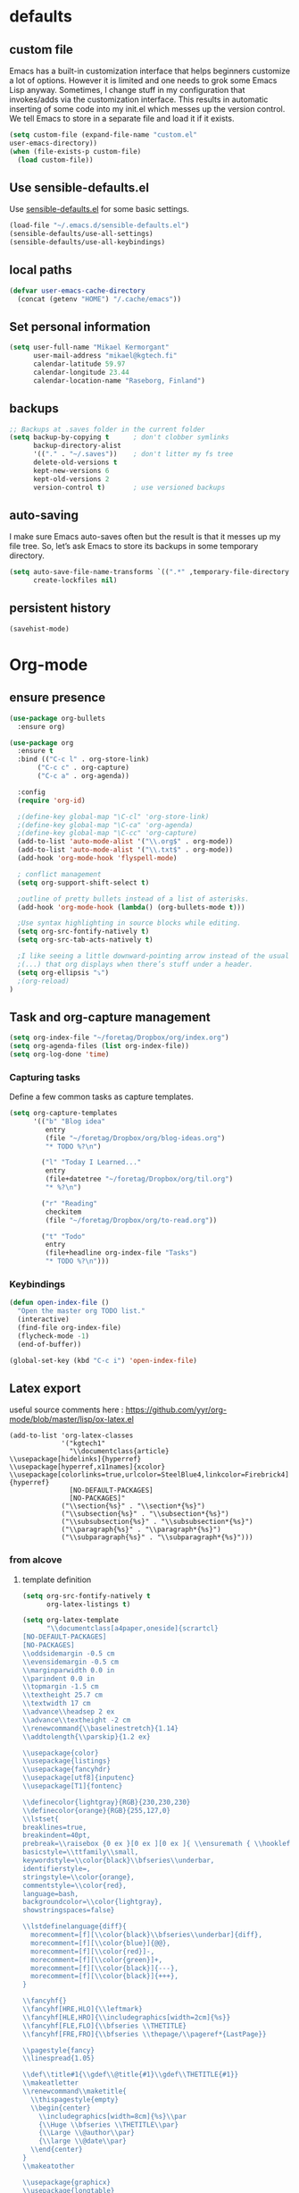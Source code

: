 * defaults
** custom file
   Emacs has a built-in customization interface that helps beginners customize a
   lot of options. However it is limited and one needs to grok some Emacs Lisp
   anyway. Sometimes, I change stuff in my configuration that invokes/adds via
   the customization interface. This results in automatic inserting of some code
   into my init.el which messes up the version control. We tell Emacs to store
   in a separate file and load it if it exists.


   #+BEGIN_SRC emacs-lisp
  (setq custom-file (expand-file-name "custom.el"
  user-emacs-directory))
  (when (file-exists-p custom-file)
    (load custom-file))
   #+END_SRC

** Use sensible-defaults.el

Use [[https://github.com/hrs/sensible-defaults.el][sensible-defaults.el]] for some basic settings.

#+BEGIN_SRC emacs-lisp
  (load-file "~/.emacs.d/sensible-defaults.el")
  (sensible-defaults/use-all-settings)
  (sensible-defaults/use-all-keybindings)
#+END_SRC
** local paths
#+BEGIN_SRC emacs-lisp
(defvar user-emacs-cache-directory
  (concat (getenv "HOME") "/.cache/emacs"))

#+END_SRC
** Set personal information

#+BEGIN_SRC emacs-lisp
  (setq user-full-name "Mikael Kermorgant"
        user-mail-address "mikael@kgtech.fi"
        calendar-latitude 59.97
        calendar-longitude 23.44
        calendar-location-name "Raseborg, Finland")
#+END_SRC

** backups
   #+BEGIN_SRC emacs-lisp
     ;; Backups at .saves folder in the current folder
     (setq backup-by-copying t      ; don't clobber symlinks
           backup-directory-alist
           '(("." . "~/.saves"))    ; don't litter my fs tree
           delete-old-versions t
           kept-new-versions 6
           kept-old-versions 2
           version-control t)       ; use versioned backups

   #+END_SRC
** auto-saving
   I make sure Emacs auto-saves often but the result is that it messes up my
   file tree. So, let’s ask Emacs to store its backups in some temporary
   directory.

   #+BEGIN_SRC emacs-lisp
     (setq auto-save-file-name-transforms `((".*" ,temporary-file-directory t))
           create-lockfiles nil)
   #+END_SRC
** persistent history
   #+BEGIN_SRC emacs-lisp
     (savehist-mode)
   #+END_SRC
* Org-mode
** ensure presence

#+BEGIN_SRC emacs-lisp
  (use-package org-bullets
    :ensure org)

  (use-package org
    :ensure t
    :bind (("C-c l" . org-store-link)
         ("C-c c" . org-capture)
         ("C-c a" . org-agenda))

    :config
    (require 'org-id)

    ;(define-key global-map "\C-cl" 'org-store-link)
    ;(define-key global-map "\C-ca" 'org-agenda)
    ;(define-key global-map "\C-cc" 'org-capture)
    (add-to-list 'auto-mode-alist '("\\.org$" . org-mode))
    (add-to-list 'auto-mode-alist '("\\.txt$" . org-mode))
    (add-hook 'org-mode-hook 'flyspell-mode)

    ; conflict management
    (setq org-support-shift-select t)

    ;outline of pretty bullets instead of a list of asterisks.
    (add-hook 'org-mode-hook (lambda() (org-bullets-mode t)))

    ;Use syntax highlighting in source blocks while editing.
    (setq org-src-fontify-natively t)
    (setq org-src-tab-acts-natively t)

    ;I like seeing a little downward-pointing arrow instead of the usual ellipsis
    ;(...) that org displays when there’s stuff under a header.
    (setq org-ellipsis "⤵")
    ;(org-reload)
  )
#+END_SRC

** Task and org-capture management

#+BEGIN_SRC emacs-lisp
  (setq org-index-file "~/foretag/Dropbox/org/index.org")
  (setq org-agenda-files (list org-index-file))
  (setq org-log-done 'time)
#+END_SRC
*** Capturing tasks
    Define a few common tasks as capture templates.

    #+BEGIN_SRC emacs-lisp
      (setq org-capture-templates
            '(("b" "Blog idea"
               entry
               (file "~/foretag/Dropbox/org/blog-ideas.org")
               "* TODO %?\n")

              ("l" "Today I Learned..."
               entry
               (file+datetree "~/foretag/Dropbox/org/til.org")
               "* %?\n")

              ("r" "Reading"
               checkitem
               (file "~/foretag/Dropbox/org/to-read.org"))

              ("t" "Todo"
               entry
               (file+headline org-index-file "Tasks")
               "* TODO %?\n")))
    #+END_SRC
*** Keybindings
    #+BEGIN_SRC emacs-lisp
      (defun open-index-file ()
        "Open the master org TODO list."
        (interactive)
        (find-file org-index-file)
        (flycheck-mode -1)
        (end-of-buffer))

      (global-set-key (kbd "C-c i") 'open-index-file)
    #+END_SRC
** Latex export
   useful source comments here :
   https://github.com/yyr/org-mode/blob/master/lisp/ox-latex.el

   #+BEGIN_SRC noemacs-lisp
(add-to-list 'org-latex-classes
             '("kgtech1"
               "\\documentclass{article}
\\usepackage[hidelinks]{hyperref}
\\usepackage[hyperref,x11names]{xcolor}
\\usepackage[colorlinks=true,urlcolor=SteelBlue4,linkcolor=Firebrick4]{hyperref}
               [NO-DEFAULT-PACKAGES]
               [NO-PACKAGES]"
             ("\\section{%s}" . "\\section*{%s}")
             ("\\subsection{%s}" . "\\subsection*{%s}")
             ("\\subsubsection{%s}" . "\\subsubsection*{%s}")
             ("\\paragraph{%s}" . "\\paragraph*{%s}")
             ("\\subparagraph{%s}" . "\\subparagraph*{%s}")))
   #+END_SRC
*** from alcove
**** template definition
    #+BEGIN_SRC emacs-lisp
      (setq org-src-fontify-natively t
            org-latex-listings t)

      (setq org-latex-template
            "\\documentclass[a4paper,oneside]{scrartcl}
      [NO-DEFAULT-PACKAGES]
      [NO-PACKAGES]
      \\oddsidemargin -0.5 cm
      \\evensidemargin -0.5 cm
      \\marginparwidth 0.0 in
      \\parindent 0.0 in
      \\topmargin -1.5 cm
      \\textheight 25.7 cm
      \\textwidth 17 cm
      \\advance\\headsep 2 ex
      \\advance\\textheight -2 cm
      \\renewcommand{\\baselinestretch}{1.14}
      \\addtolength{\\parskip}{1.2 ex}

      \\usepackage{color}
      \\usepackage{listings}
      \\usepackage{fancyhdr}
      \\usepackage[utf8]{inputenc}
      \\usepackage[T1]{fontenc}

      \\definecolor{lightgray}{RGB}{230,230,230}
      \\definecolor{orange}{RGB}{255,127,0}
      \\lstset{
      breaklines=true,
      breakindent=40pt,
      prebreak=\\raisebox {0 ex }[0 ex ][0 ex ]{ \\ensuremath { \\hookleftarrow }},
      basicstyle=\\ttfamily\\small,
      keywordstyle=\\color{black}\\bfseries\\underbar,
      identifierstyle=,
      stringstyle=\\color{orange},
      commentstyle=\\color{red},
      language=bash,
      backgroundcolor=\\color{lightgray},
      showstringspaces=false}

      \\lstdefinelanguage{diff}{
        morecomment=[f][\\color{black}\\bfseries\\underbar]{diff},
        morecomment=[f][\\color{blue}]{@@},
        morecomment=[f][\\color{red}]-,
        morecomment=[f][\\color{green}]+,
        morecomment=[f][\\color{black}]{---},
        morecomment=[f][\\color{black}]{+++},
      }

      \\fancyhf{}
      \\fancyhf[HRE,HLO]{\\leftmark}
      \\fancyhf[HLE,HRO]{\\includegraphics[width=2cm]{%s}}
      \\fancyhf[FLE,FLO]{\\bfseries \\THETITLE}
      \\fancyhf[FRE,FRO]{\\bfseries \\thepage/\\pageref*{LastPage}}

      \\pagestyle{fancy}
      \\linespread{1.05}

      \\def\\title#1{\\gdef\\@title{#1}\\gdef\\THETITLE{#1}}
      \\makeatletter
      \\renewcommand\\maketitle{
        \\thispagestyle{empty}
        \\begin{center}
          \\includegraphics[width=8cm]{%s}\\par
          {\\Huge \\bfseries \\THETITLE\\par}
          {\\Large \\@author\\par}
          {\\large \\@date\\par}
        \\end{center}
      }
      \\makeatother

      \\usepackage{graphicx}
      \\usepackage{longtable}
      \\usepackage{wrapfig}
      \\usepackage{soul}
      \\usepackage[colorlinks=true,urlcolor=SteelBlue4,linkcolor=Firebrick4]{hyperref}
      \\usepackage[hyperref,x11names]{xcolor}
      \\usepackage[a4]{}
      \\usepackage{palatino}
      \\usepackage[frenchb, english]{babel}
      \\usepackage[french]{babel}
      \\usepackage{float}
      \\usepackage{lastpage}
      \\usepackage{color}
      \\usepackage[osf,sc]{mathpazo}
      \\usepackage{MnSymbol}
      \\usepackage[babel=true]{microtype}
      \\usepackage{marvosym}
      \\usepackage{url}
      "
      )
    #+END_SRC
**** class kgtech
    #+BEGIN_SRC emacs-lisp
      (with-eval-after-load 'ox-latex
        (add-to-list 'org-latex-classes
         `("kgtech"
           ,(format org-latex-template "\\string~/kgtech.jpg" "\\string~/kgtech.jpg")
           ("\\section{%s}" . "\\section*{%s}")
           ("\\subsection{%s}" . "\\subsection*{%s}")
           ("\\subsubsection{%s}" . "\\subsubsection*{%s}")
           ("\\paragraph{%s}" . "\\paragraph*{%s}")
           ("\\subparagraph{%s}" . "\\subparagraph*{%s}")))
        )
    #+END_SRC

*** a4article
    #+BEGIN_SRC emacs-lisp
      (with-eval-after-load 'ox-latex

        (add-to-list 'org-latex-classes
               '("a4article" "\\documentclass[11pt,a4paper]{article}
      \\usepackage[hyperref,x11names]{xcolor}
      \\usepackage[colorlinks=true,urlcolor=SteelBlue4,linkcolor=Firebrick4]{hyperref}
      "
                  ("\\section{%s}" . "\\section*{%s}")
                  ("\\subsection{%s}" . "\\subsection*{%s}")
                  ("\\subsubsection{%s}" . "\\subsubsection*{%s}")
                  ("\\paragraph{%s}" . "\\paragraph*{%s}")
                  ("\\subparagraph{%s}" . "\\subparagraph*{%s}")))
      )
    #+END_SRC

*** hitec
    #+BEGIN_SRC emacs-lisp
(with-eval-after-load 'ox-latex

  (add-to-list 'org-latex-classes
             '("hitec"
             "\\documentclass{hitec}
               \\usepackage{graphicx}
               \\usepackage{parskip}
               \\usepackage{pstricks}
               \\usepackage{textcomp}
               \\usepackage[tikz]{bclogo}
               \\usepackage{listings}
               \\usepackage{fancyvrb}
               \\presetkeys{bclogo}{ombre=true,epBord=3,couleur = blue!15!white,couleurBord = red,arrondi = 0.2,logo=\bctrombone}{}
               \\usetikzlibrary{patterns}
               \\company{Kgtech}
               \\usepackage[hyperref,x11names]{xcolor}
               \\usepackage[colorlinks=true,urlcolor=SteelBlue4,linkcolor=Firebrick4]{hyperref}
               [NO-DEFAULT-PACKAGES]
               [NO-PACKAGES]"
               ("\\section{%s}" . "\\section*{%s}")
               ("\\subsection{%s}" . "\\subsection*{%s}")
               ("\\subsubsection{%s}" . "\\subsubsection*{%s}")
               ("\\paragraph{%s}" . "\\paragraph*{%s}")
               ("\\subparagraph{%s}" . "\\subparagraph*{%s}")))
)
    #+END_SRC

*** from koma
    #+BEGIN_SRC noemacs-lisp
(setq org-latex-classes nil)
(add-to-list 'org-latex-classes
          '("koma-article"
             "\\documentclass{scrartcl}"
             ("\\section{%s}" . "\\section*{%s}")
             ("\\subsection{%s}" . "\\subsection*{%s}")
             ("\\subsubsection{%s}" . "\\subsubsection*{%s}")
             ("\\paragraph{%s}" . "\\paragraph*{%s}")
             ("\\subparagraph{%s}" . "\\subparagraph*{%s}")))
    #+END_SRC
*** koma try
    #+BEGIN_SRC noemacs-lisp

(require 'ox-koma-letter)

(eval-after-load 'ox-koma-letter
  '(progn
     (add-to-list 'org-latex-classes
                  '("my-letter"
                    "\\documentclass\{scrlttr2\}
     \\usepackage[english]{babel}
     \\setkomavar{frombank}{(1234)\\,567\\,890}
     \[DEFAULT-PACKAGES]
     \[PACKAGES]
     \[EXTRA]"))

     (setq org-koma-letter-default-class "my-letter")))

    #+END_SRC

*** from emacs-fu
    #+BEGIN_SRC noemacs-lisp
(add-to-list 'org-latex-classes
  '("djcb-org-article"
"\\documentclass[11pt,a4paper]{article}
\\usepackage[T1]{fontenc}
\\usepackage{graphicx}
\\usepackage{geometry}
\\geometry{a4paper, textwidth=6.5in, textheight=10in,
            marginparsep=7pt, marginparwidth=.6in}
\\pagestyle{empty}
\\title{}
      [NO-DEFAULT-PACKAGES]
      [NO-PACKAGES]"
     ("\\section{%s}" . "\\section*{%s}")
     ("\\subsection{%s}" . "\\subsection*{%s}")
     ("\\subsubsection{%s}" . "\\subsubsection*{%s}")
     ("\\paragraph{%s}" . "\\paragraph*{%s}")
     ("\\subparagraph{%s}" . "\\subparagraph*{%s}")))

    #+END_SRC

** presentation
   #+BEGIN_SRC emacs-lisp
     (setq org-reveal-root "file:///~/.emacs.d/reveal.js")
   #+END_SRC

* Pdf files
Emacs has the built-in DocView mode which lets me view Pdfs.
#+BEGIN_SRC emacs-lisp
(setq doc-view-continuous t)
#+END_SRC
* Editing Settings
** Always indent with spaces
   #+BEGIN_SRC emacs-lisp
     (setq-default indent-tabs-mode nil)
   #+END_SRC
** Wrap paragraphs automatically
   #+BEGIN_SRC emacs-lisp
     (add-hook 'text-mode-hook 'turn-on-auto-fill)
     (add-hook 'gfm-mode-hook 'turn-on-auto-fill)
     (add-hook 'org-mode-hook 'turn-on-auto-fill)
   #+END_SRC

** abbrev mode

https://www.emacswiki.org/emacs/AbbrevMode

#+BEGIN_SRC emacs-lisp
  (setq abbrev-file-name             ;; tell emacs where to read abbrev
        "~/.emacs.d/abbrev_defs")    ;; definitions from...
  (setq save-abbrevs t)              ;; save abbrevs when files are saved
#+END_SRC
** Spell checking
   An automatic dictionary switcher for Emacs spell checking
   https://github.com/nschum/auto-dictionary-mode
   #+BEGIN_SRC emacs-lisp
      (use-package auto-dictionary
        :ensure t
        :init
          (add-hook 'flyspell-mode-hook (auto-dictionary-mode t))
      )
   #+END_SRC

** expand some words and auto-correct

   #+BEGIN_SRC emacs-lisp
     (define-key ctl-x-map "\C-i"
       #'endless/ispell-word-then-abbrev)

     (defun endless/simple-get-word ()
       (car-safe (save-excursion (ispell-get-word nil))))

     (defun endless/ispell-word-then-abbrev (p)
       "Call `ispell-word', then create an abbrev for it.
     With prefix P, create local abbrev. Otherwise it will
     be global.
     If there's nothing wrong with the word at point, keep
     looking for a typo until the beginning of buffer. You can
     skip typos you don't want to fix with `SPC', and you can
     abort completely with `C-g'."
       (interactive "P")
       (let (bef aft)
         (save-excursion
           (while (if (setq bef (endless/simple-get-word))
                      ;; Word was corrected or used quit.
                      (if (ispell-word nil 'quiet)
                          nil ; End the loop.
                        ;; Also end if we reach `bob'.
                        (not (bobp)))
                    ;; If there's no word at point, keep looking
                    ;; until `bob'.
                    (not (bobp)))
             (backward-word)
             (backward-char))
           (setq aft (endless/simple-get-word)))
         (if (and aft bef (not (equal aft bef)))
             (let ((aft (downcase aft))
                   (bef (downcase bef)))
               (define-abbrev
                 (if p local-abbrev-table global-abbrev-table)
                 bef aft)
               (message "\"%s\" now expands to \"%s\" %sally"
                        bef aft (if p "loc" "glob")))
           (user-error "No typo at or before point"))))

     (setq save-abbrevs 'silently)
     (setq-default abbrev-mode t)
   #+END_SRC

** better undo

   #+BEGIN_SRC emacs-lisp
     (use-package undo-tree
       :ensure t
       :config
       (global-undo-tree-mode 1))
   #+END_SRC

** Custom key-bindings

   Just some handy functions.

   #+BEGIN_SRC emacs-lisp
  (global-set-key (kbd "C-w") 'backward-kill-word)
  (global-set-key (kbd "C-x C-k") 'kill-region)
  (global-set-key (kbd "M-/") 'hippie-expand)
  (global-set-key (kbd "M-o") 'other-window)
  (global-set-key (kbd "M-#") 'sort-lines)
  (global-set-key (kbd "C-c s") 'multi-term)
  (global-set-key (kbd "C-x g") 'magit-status)
  (global-set-key (kbd "C-<nSPC>") 'expand-abbrev)
  (global-set-key (kbd "s-f") 'projectile-grep) ; Win+f

  (defalias 'redo 'undo-tree-redo)
   #+END_SRC
** Cycle in the beginning of line


   #+BEGIN_SRC emacs-lisp
     (defun kgt::cycle-bol-boi ()
       "Cycle between beginning of line and beginning of indentation."
       (interactive)
       (let ((orig (point)))
         (back-to-indentation)
         (when (= orig (point))
           (move-beginning-of-line 1))))

     (global-set-key (kbd "C-a") 'kgt::cycle-bol-boi)

   #+END_SRC
** new line at the end

   Avoid reaching for the return key to add newlines!
   #+BEGIN_SRC emacs-lisp
     (setq next-line-add-newlines t)
   #+END_SRC

* built-in browser
  #+BEGIN_SRC emacs-lisp
    (use-package eww
      :bind* (("M-m g x" . eww)
              ("M-m g :" . eww-browse-with-external-browser)
              ("M-m g #" . eww-list-histories)
              ("M-m g {" . eww-back-url)
              ("M-m g }" . eww-forward-url))
      :config
      (progn
        (add-hook 'eww-mode-hook 'visual-line-mode)))
  #+END_SRC
* rest-client
nice rest client to play with api

+ https://github.com/pashky/restclient.el
+ https://github.com/for-GET/know-your-http-well

#+BEGIN_SRC emacs-lisp

  (use-package restclient :ensure t)

  (use-package know-your-http-well :ensure t)

#+END_SRC
* Company-mode

https://www.emacswiki.org/emacs/CompanyMode#toc8

#+BEGIN_SRC emacs-lisp
  (use-package company
    :ensure t
    :bind (("M-t"   . company-complete)
           ("C-c f" . company-files)
           ("M-/" . company-dabbrev) ; dabbrev is for local variables
           ("C-c d" . company-ispell)
           :map company-active-map
           ("C-n"    . company-select-next)
           ("C-p"    . company-select-previous)
           ([return] . company-complete-selection)
           ("C-w"    . backward-kill-word)
           ("C-c"    . company-abort)
           ("C-c"    . company-search-abort))
    :diminish (company-mode . "ς")
    :config
    (global-company-mode 1)
    (setq use-package-always-ensure     nil  ;; Disable completion from Company backend for use-package
          company-idle-delay            0.0  ;; 0.1 second delay before the pop-up appears
          company-minimum-prefix-length 2
          )
    (add-to-list 'company-backends 'company-restclient)
    )

  (use-package company-restclient :ensure t)

  (use-package company-tern
    :ensure t
    :bind (("C-c t" . company-tern))
    :init
    (setq company-tern-property-marker "")
    (setq company-tern-meta-as-single-line t)
    :config
    (add-to-list 'company-backends 'company-tern))

  (use-package company-web
    :ensure t
    :bind (("C-c w" . company-web-html))
    :config
    (add-to-list 'company-backends 'company-web-html))

  (setq company-dabbrev-downcase nil)

  (use-package company-quickhelp
    :ensure t
    :config
    (company-quickhelp-mode 1)
    (setq company-quickhelp-delay 0.1)
  )
#+END_SRC

* Coding
** silver search
   How could I work without it ?
   #+BEGIN_SRC emacs-lisp
     (use-package ag :ensure t)
   #+END_SRC
** code folding
   #+BEGIN_SRC emacs-lisp
     (use-package origami :ensure t
       :commands (origami-toggle-node)
       :bind* (("M-m -" . origami-toggle-node)))
   #+END_SRC


** smartparens
   #+BEGIN_SRC emacs-lisp
     (use-package smartparens
       :ensure t
       :demand t
       :bind* (("M-m m j" . sp-down-sexp)
               ("M-m m k" . sp-backward-up-sexp)
               ("M-m m h" . sp-backward-down-sexp)
               ("M-m m l" . sp-up-sexp)
               ("M-m m f" . sp-forward-sexp)
               ("M-m m b" . sp-backward-sexp)
               ("M-m m a" . sp-beginning-of-sexp)
               ("M-m m e" . sp-end-of-sexp)
               ("M-m m n" . sp-next-sexp)
               ("M-m m p" . sp-previous-sexp)
               ("M-m m >" . sp-forward-barf-sexp)
               ("M-m m <" . sp-backward-barf-sexp)
               ("M-m m )" . sp-forward-slurp-sexp)
               ("M-m m (" . sp-backward-slurp-sexp)
               ("M-m m x" . sp-transpose-sexp)
               ("M-m m d" . sp-kill-sexp)
               ("M-m m y" . sp-copy-sexp)
               ("M-m m u" . sp-unwrap-sexp)
               ("M-m m U" . sp-backward-unwrap-sexp)
               ("M-m m C" . sp-convolute-sexp)
               ("M-m m r" . sp-raise-sexp)
               ("M-m m s" . sp-split-sexp)
               ("M-m m S" . sp-splice-sexp)
               ("M-m m F" . sp-splice-sexp-killing-forward)
               ("M-m m B" . sp-splice-sexp-killing-backward)
               ("M-m m A" . sp-splice-sexp-killing-around))
       :diminish smartparens-mode
       :diminish smartparens-strict-mode
       :config
       (require 'smartparens-config)
       (smartparens-global-mode)
       (sp-local-pair 'web-mode "{%" "%}" :wrap "C-%")
       (sp-local-pair 'web-mode "<" ">" :wrap "C->")
       ;(smartparens-global-strict-mode)
       (show-smartparens-global-mode)
       (which-key-add-key-based-replacements
         "M-m m" "move prefix"))
   #+END_SRC

#+RESULTS:

** yasnippets

   The latest version of yasnippet doesn't play well with Org mode.
   #+BEGIN_SRC emacs-lisp
     (defun yas/org-very-safe-expand ()
       (let ((yas/fallback-behavior 'return-nil)) (yas/expand)))
   #+END_SRC

   Tell org-mode to use that function
   #+BEGIN_SRC emacs-lisp
  (add-hook 'org-mode-hook
            (lambda ()
              (make-variable-buffer-local 'yas/trigger-key)
              (setq yas/trigger-key [tab])
              (add-to-list 'org-tab-first-hook 'yas/org-very-safe-expand)
              (define-key yas/keymap [tab] 'yas/next-field)))
   #+END_SRC

   #+BEGIN_SRC emacs-lisp
     (use-package yasnippet :ensure t :defer 30
       :bind (("C-o" . yas-insert-snippet))
       :diminish (yas-minor-mode . "γ")
       :config
       (setq yas/triggers-in-field t); Enable nested triggering of snippets
       (setq yas-prompt-functions '(yas-completing-prompt))
       (add-hook 'snippet-mode-hook '(lambda () (setq-local require-final-newline nil)))
       (yas-global-mode))

       ;(setq yas-fallback-behavior 'indent-line
       ;      yas-snippet-dirs '("~/.emacs.d/snippets/angular/")))

     ; https://github.com/magnars/angular-snippets.el
     ;(use-package angular-snippets :ensure t :defer 30)
   #+END_SRC
** Highlight uncommitted changes
   #+BEGIN_SRC emacs-lisp
     (use-package diff-hl :ensure t
       :config
        (add-hook 'magit-post-refresh-hook 'diff-hl-magit-post-refresh)
        (add-hook 'prog-mode-hook 'turn-on-diff-hl-mode)
        (add-hook 'vc-dir-mode-hook 'turn-on-diff-hl-mode))
   #+END_SRC

** expand-region
   Expand region increases the selected region by semantic units. Just keep
   pressing the key until it selects what you want.
   #+BEGIN_SRC emacs-lisp
     (use-package expand-region
       :ensure t
       :init
       :bind ("C-=" . er/expand-region))
   #+END_SRC

** Flycheck
   Read this : http://www.flycheck.org/en/latest/user/quickstart.html

   #+BEGIN_SRC emacs-lisp
     (use-package flycheck
       :ensure t
       :init
       (global-flycheck-mode)
     )

     (use-package flycheck-color-mode-line
       :ensure t
       :no-require t
       :config
       (add-hook 'flycheck-mode-hook 'flycheck-color-mode-line-mode)
     )
     (use-package flycheck-pos-tip
       :ensure t
       :no-require t
       :config
       (add-hook 'flycheck-mode-hook 'flycheck-pos-tip-mode)
     )
   #+END_SRC
** powerline

   #+BEGIN_SRC emacs-lisp
     (use-package powerline
     :ensure t
     :init
     (powerline-default-theme))
   #+END_SRC

** Yaml
   #+BEGIN_SRC emacs-lisp
     (use-package yaml-mode :ensure t
       :init
       (add-to-list 'auto-mode-alist '("\\.yml\\'" . yaml-mode))
       (setq yaml-indent-offset 4)
       (add-hook 'php-mode-hook (auto-fill-mode 0))
     )
   #+END_SRC
** PHP
    TODO = Read this : https://www.philnewton.net/guides/emacs-as-a-php-editor/
    this seems also interesting :
    https://github.com/aaronbieber/dotfiles/blob/master/configs/emacs.d/lisp/init-php.el

**** php-mode + hooks

     #+BEGIN_SRC emacs-lisp
          (use-package php-eldoc :ensure t)

          (use-package highlight-symbol :ensure t)

          (defun configure-php-mode ()
            "Set up all of my PHP mode preferences."
            (require 'newcomment)
            (setq auto-fill-function 'do-auto-fill)
            (setq flycheck-disabled-checkers '(php-phpmd))

            (when (boundp 'company-backends)
              (setq-local company-backends
                   '((company-dabbrev-code
                      php-extras-company
                      company-gtags
                      company-etags
                      company-keywords
                      ;company-ac-php-backend
                      ))))

            (when (fboundp 'php-extras-eldoc-documentation-function)
              (add-function :before-until (local 'eldoc-documentation-function)
                            'php-extras-eldoc-documentation-function))

            (eldoc-mode t)
            (highlight-symbol-mode)
            (auto-fill-mode 0)
            (add-to-list 'write-file-functions 'delete-trailing-whitespace)
            (ggtags-mode t)
            (flycheck-mode)
            (yas-minor-mode t))

          (defun my-php-mode-hook ()
            (setq indent-tabs-mode nil)
            (setq c-basic-offset 4)
            (setq php-template-compatibility nil)
            (setq php-manual-path "/usr/local/share/php/php-chunked-xhtml/")
            (subword-mode 1)
            (smartparens-mode t)
            (php-enable-symfony2-coding-style)
          )

          (use-package php-mode
            :ensure t
            :init
            (setq auto-mode-alist (append '(("\.php$" . php-mode)) auto-mode-alist))
            (add-hook 'php-mode-hook 'my-php-mode-hook)
            (add-hook 'php-mode-hook 'configure-php-mode)
          )

          (use-package company-php
            :ensure t
            :config
            (progn
              ;(setq-default ac-php-tags-path
              ;              (concat user-emacs-cache-directory "/ac-php"))

              (add-hook 'php-mode-hook
                        '(lambda ()
                           (unless (executable-find "ctags")
                             (error "Program: ctags is missing"))
                           (company-mode t)))
              ;(define-key php-mode-map (kbd "C-]") 'ac-php-find-symbol-at-point)
              ;(define-key php-mode-map (kbd "C-t") 'ac-php-location-stack-back)
              )
            )

            (use-package php-auto-yasnippets
            :config
            (progn
              (setq php-auto-yasnippet-php-program
              (concat user-emacs-directory  "lisp/Create-PHP-YASnippet.php"))
              (define-key php-mode-map (kbd "C-c C-y") 'yas/create-php-snippet)
            ))

     #+END_SRC


**** Debugging

  https://www.mediawiki.org/wiki/MediaWiki-Vagrant/Advanced_usage#Emacs_with_geben

  #+BEGIN_SRC emacs_lisp
  (autoload 'geben "geben" "PHP Debugger on Emacs" t)
  ; firebug shorcuts
  (eval-after-load 'geben
    '(progn
      (define-key geben-mode-map (kbd "<f8>") 'geben-run)
      (define-key geben-mode-map (kbd "<f10>") 'geben-step-over)
      (define-key geben-mode-map (kbd "<f11>") 'geben-step-into)
      (define-key geben-mode-map (kbd "S-<f11>") 'geben-step-out)))
  #+END_SRC
** Web-mode
   #+BEGIN_SRC emacs-lisp
     (use-package web-mode
       :ensure t
       :init
       (add-to-list 'auto-mode-alist '("\\.md\\'" . web-mode))
       (add-to-list 'auto-mode-alist '("\\.html\\'" . web-mode))
       (add-to-list 'auto-mode-alist '("\\.html.twig\\'" . web-mode))
       (add-to-list 'auto-mode-alist '("\\.tpl\\.php\\'" . web-mode))

       (setq web-mode-enable-css-colorization t)
       (setq web-mode-enable-current-element-highlight t)
       (setq web-mode-ac-sources-alist
         '(("css" . (ac-source-css-property))
           ("html" . (ac-source-words-in-buffer ac-source-abbrev))))
       (setq web-mode-code-indent-offset 2)
       (setq web-mode-css-indent-offset 2)
       (setq web-mode-markup-indent-offset 2)
       ;; padding
       ;; For <style> parts
       (setq web-mode-style-padding 1)
       ;; For <script> parts
       (setq web-mode-script-padding 1)
       ;; For multi-line blocks
       (setq web-mode-block-padding 0)
       (setq web-mode-enable-auto-pairing nil)

     )

   #+END_SRC
** Javascript
   https://afsmnghr.github.io/emacs/angular/
   #+BEGIN_SRC emacs-lisp
     (use-package js2-mode :ensure t :defer ;TODO:
       :mode (("\\.js\\'" . js2-mode)
              ("\\.json\\'" . javascript-mode))
       :commands js2-mode
       :init (progn
               (setq-default js2-basic-offset 2
                             js2-indent-switch-body t
                             js2-auto-indent-p t
                             js2-global-externs '("angular")
                             js2-indent-on-enter-key t
                             flycheck-disabled-checkers '(javascript-jshint)
                             flycheck-checkers '(javascript-eslint)
                             flycheck-eslintrc "~/.eslintrc"))
               (add-to-list 'interpreter-mode-alist (cons "node" 'js2-mode))
               ;(add-to-list 'js2-mode-hook 'flycheck-mode)
               ;(add-to-list 'js2-mode-hook 'smartparens-mode)
             )
   #+END_SRC

configure auto-complete with tern
#+BEGIN_SRC emacs-lisp
  (use-package tern :ensure t :defer t
    :init (add-hook 'javascript-hook 'tern-mode)
    (add-to-list 'company-backends 'company-tern))
#+END_SRC

** typescript
  #+BEGIN_SRC emacs-lisp
    (defun setup-tide-mode ()
      (interactive)
      (tide-setup)
      (flycheck-mode +1)
      (setq flycheck-check-syntax-automatically '(save mode-enabled))
      (eldoc-mode +1)
      (tide-hl-identifier-mode +1)
      ;; company is an optional dependency. You have to
      ;; install it separately via package-install
      ;; `M-x package-install [ret] company`
      (company-mode +1))

    (use-package tide :ensure t
      :init
      (add-hook 'before-save-hook 'tide-format-before-save)
      (add-hook 'typescript-mode-hook #'setup-tide-mode)
      (setq tide-format-options
            '(
              :insertSpaceAfterFunctionKeywordForAnonymousFunctions t :placeOpenBraceOnNewLineForFunctions nil)
            )
      )





  #+END_SRC

** less/sass/css
   nice to have tool (highlights color hexadecimal values with matching color)
   #+BEGIN_SRC emacs-lisp
     (use-package rainbow-mode :ensure t)
   #+END_SRC

   less-css-mode is for less files
   #+BEGIN_SRC emacs-lisp
     (use-package less-css-mode :ensure t
       :mode ("\\.less\\'" . less-css-mode)
     )

   #+END_SRC
* Sysadmin
** tramp mode
   #+BEGIN_SRC emacs-lisp
     (setq tramp-default-method "ssh"
           tramp-backup-directory-alist backup-directory-alist
           tramp-ssh-controlmaster-options "ssh")
   #+END_SRC
** Docker
   #+BEGIN_SRC emacs-lisp
     (use-package dockerfile-mode
       :ensure t
       :init
       (add-to-list 'auto-mode-alist '("Dockerfile\\'" . dockerfile-mode))
     )
   #+END_SRC
* UI
** split window and move
   #+BEGIN_SRC emacs-lisp
     (defun mk/split-below-and-move ()
       (interactive)
       (split-window-below)
       (other-window 1))
     (defun mk/split-right-and-move ()
       (interactive)
       (split-window-right)
       (other-window 1))
   #+END_SRC

   + Keybindings
   #+BEGIN_SRC emacs-lisp
     (bind-keys
       ("C-x 2" . mk/split-below-and-move)
       ("C-x 3" . mk/split-right-and-move))
   #+END_SRC

** which key
#+BEGIN_SRC emacs-lisp
(use-package which-key
  :ensure t
  :defer t
  :diminish which-key-mode
  :init
  (setq which-key-sort-order 'which-key-key-order-alpha)
  :bind* (("M-m ?" . which-key-show-top-level))
  :config
  (which-key-mode)
  (which-key-add-key-based-replacements
    "M-m ?" "top level bindings"))

#+END_SRC
** Appearance
   #+BEGIN_SRC emacs-lisp
     (global-font-lock-mode 1)
     ;(set-frame-font "Inconsolata")
     (set-frame-font "-PfEd-Inconsolata-normal-normal-normal-*-15-*-*-*-m-0-iso10646-1")
     (tool-bar-mode 0)
     (setq-default fill-column 80)
     (when window-system (scroll-bar-mode -1))
   #+END_SRC
** ivy

 In MELPA, Ivy is split into three packages: ivy, swiper and counsel; you can
 simply install counsel which will bring in the other two as dependencies.

 #+BEGIN_SRC emacs-lisp

   (use-package ivy :ensure t
     :bind (("C-x C-b" . ivy-switch-buffer))
    )
   (use-package swiper :ensure t)


   (defun mk-ivy-partial-or-done ()
     (interactive)
     (or (ivy-partial)
         (ivy-alt-done)))

   (defun mk-ivy-open-current-directory ()
     (interactive)
     (when ivy--directory
       (let ((dir ivy--directory))
         (message (format "Open directory: %s" dir))
         (delete-minibuffer-contents)
         (ivy--done dir))))

   (use-package counsel
     :ensure t
     :init
     (ivy-mode 1)
     :config
     (setq ivy-use-virtual-buffers t)
     (setq ivy-count-format "(%d/%d) ")
     (global-set-key (kbd "C-s") 'swiper)
     (global-set-key (kbd "M-x") 'counsel-M-x)
     (global-set-key (kbd "C-x C-f") 'counsel-find-file)
     (global-set-key (kbd "<f1> f") 'counsel-describe-function)
     (global-set-key (kbd "<f1> v") 'counsel-describe-variable)
     (global-set-key (kbd "<f1> l") 'counsel-find-library)
     (global-set-key (kbd "<f2> i") 'counsel-info-lookup-symbol)
     (global-set-key (kbd "<f2> u") 'counsel-unicode-char)
     (global-set-key (kbd "C-c C-r") 'ivy-resume)
     (setq ivy-re-builders-alist
           '((read-file-name-internal . ivy--regex-fuzzy)
             (t . ivy--regex-plus)))

     (define-key ivy-minibuffer-map (kbd "TAB") 'mk-ivy-partial-or-done)
     (define-key ivy-minibuffer-map (kbd "<return>") 'ivy-alt-done)
     (define-key ivy-minibuffer-map (kbd "C-f") 'mk-ivy-open-current-directory)
     (setq ivy-extra-directories nil)

     (global-set-key (kbd "C-c g") 'counsel-git)
     (global-set-key (kbd "C-c j") 'counsel-git-grep)
     (global-set-key (kbd "C-c k") 'counsel-ag)
   )
   (use-package ivy-hydra :ensure t)
 #+END_SRC

While we're here, let's also increase recentf's items

#+BEGIN_SRC emacs-lisp
  (setq recentf-max-menu-items 100)
#+END_SRC

** avy
   Avy lets you jump anywhere on screen based on character, characters, lines or
   words. Amazing !
   #+BEGIN_SRC emacs-lisp
     (use-package avy
       :ensure t
       :init
       (setq avy-keys-alist
             `((avy-goto-char-timer . (?j ?k ?l ?f ?s ?d ?e ?r ?u ?i))
               (avy-goto-line . (?j ?k ?l ?f ?s ?d ?e ?r ?u ?i))))
       (setq avy-style 'pre)
       :bind* (("M-z" . avy-goto-char-timer)
               ("M-m z" . avy-goto-line)))
   #+END_SRC
** smex
#+BEGIN_SRC emacs-lisp
(use-package smex
  :ensure t
  :config
  (smex-initialize))

#+END_SRC
** hydra
   #+BEGIN_SRC emacs-lisp
     (use-package hydra :ensure t)
                                             ; an example
     (defhydra hydra-zoom (global-map "<f2>")
       "zoom"
       ("g" text-scale-increase "in")
       ("l" text-scale-decrease "out"))

   #+END_SRC
** Terminal
   #+BEGIN_SRC emacs-lisp
        (require 'multi-term)
        (setq multi-term-program "/bin/bash")

     (add-hook 'term-mode-hook
               (lambda ()
                 (goto-address-mode)
                 (define-key term-raw-map (kbd "M-o") 'other-window)
               ))
   #+END_SRC
** Session
   Saving Emacs Sessions
   #+BEGIN_SRC emacs-lisp
;     (desktop-save-mode 1)
;     (setq desktop-restore-eager 5)
;     (setq desktop-save t)
   #+END_SRC

** Neotree

   #+BEGIN_SRC emacs-lisp
     (use-package neotree

       :init
       (setq neo-smart-open t)
       (setq neo-window-width 40)
       (setq projectile-switch-project-action 'neotree-projectile-action)

       :bind (([f8] . neotree-projectile-action)
              ([f9] . neotree-toggle))

       :config
       (defun neotree-project-dir ()
         "Open NeoTree using the git root."
         (interactive)
         (let ((project-dir (projectile-project-root))
               (file-name (buffer-file-name)))
           (if project-dir
             (if (neotree-toggle)
                 (progn
                   (neotree-dir project-dir)
                   (neotree-find file-name)))
           (message "Could not find git project root."))))
     )
   #+END_SRC

** Custom solarized-dark theme


   #+BEGIN_SRC emacs-lisp
     (when window-system
       (setq solarized-use-variable-pitch nil)
       (setq solarized-height-plus-1 1.0)
       (setq solarized-height-plus-2 1.0)
       (setq solarized-height-plus-3 1.0)
       (setq solarized-height-plus-4 1.0)
       (setq solarized-high-contrast-mode-line t)
       (load-theme 'solarized-dark t))
   #+END_SRC

** Highlight the current line

   =global-hl-line-mode= softly highlights the background color of the line
   containing point. It makes it a bit easier to find point, and it's useful when
   pairing or presenting code.

   #+BEGIN_SRC emacs-lisp
     (when window-system
       (global-hl-line-mode))
   #+END_SRC

** Windmove
   #+BEGIN_SRC emacs-lisp
     (global-set-key (kbd "C-c C-<left>")  'windmove-left)
     (global-set-key (kbd "C-c C-<right>") 'windmove-right)
     (global-set-key (kbd "C-c C-<up>")    'windmove-up)
     (global-set-key (kbd "C-c C-<down>")  'windmove-down)
   #+END_SRC
** buffer cycling
   #+BEGIN_SRC noemacs-lisp
     (global-set-key (kbd "C-x C-b") 'ido-switch-buffer)
   #+END_SRC

** winner-mode
   Winner mode is an Emacs built-in package that lets you undo and redo window
   configurations. Incredibly useful since I keep splitting and merging windows
  all the time. Let’s enable it.
   #+BEGIN_SRC emacs-lisp
     (when (fboundp 'winner-mode)
       (winner-mode 1))
   #+END_SRC

** Toggle zoom

#+BEGIN_SRC emacs-lisp
(use-package zoom-window
  :ensure t
  :bind* (("M-m Z" . zoom-window-zoom)))
#+END_SRC

** ido
*** ido itself
    #+BEGIN_SRC noemacs-lisp
      (ido-mode 1)
      (ido-everywhere 1)
    #+END_SRC

*** ido ubiquitous
    #+BEGIN_SRC noemacs-lisp
      (use-package ido-ubiquitous
        :ensure t
        :init
        (ido-ubiquitous-mode 1)
      )
    #+END_SRC

*** vertical mode
    Makes ido-mode display vertically.
    #+BEGIN_SRC noemacs-lisp
      (require 'ido-vertical-mode)
      (ido-mode 1)
      (ido-vertical-mode 1)
      ;(setq ido-vertical-define-keys 'C-n-and-C-p-only)
      (setq ido-vertical-define-keys 'C-n-C-p-up-and-down)
    #+END_SRC
*** flx-ido
    #+BEGIN_SRC noemacs-lisp
      (require 'flx-ido)

      (flx-ido-mode 1)
      ; disable ido faces to see flx highlights.
      (setq ido-enable-flex-matching t)
      (setq ido-use-faces nil)
    #+END_SRC
* Projectile + perspective

** perspective

#+BEGIN_SRC emacs-lisp
(use-package perspective :ensure t
  :config
  (persp-mode))
#+END_SRC

** projectile

  Projectile's default binding of =projectile-ag= to =C-c p s s= is clunky
  enough that I rarely use it (and forget it when I need it). This binds the
  easier-to-type =C-c C-v= and =C-c v= to useful searches.

  #+BEGIN_SRC emacs-lisp

    (defun hrs/search-project-for-symbol-at-point ()
        "Use `projectile-ag' to search the current project for `symbol-at-point'."
        (interactive)
        (projectile-ag (projectile-symbol-at-point)))

    (use-package projectile
      :ensure t
      :bind (("C-x C-p" . projectile-command-map)
             ("C-c v" . projectile-ag)
             ("C-c C-v" . hrs/search-project-for-symbol-at-point))
      :init
      (setq projectile-switch-project-action 'projectile-dired)
      (setq projectile-completion-system 'ivy)
      :config
      (projectile-global-mode)
      )

      (use-package counsel-projectile :ensure t)
           ;(setq projectile-enable-caching t)
  #+END_SRC

** persp-projectile

#+BEGIN_SRC emacs-lisp
(use-package persp-projectile :ensure t
  :defer 1
  :bind (("C-c p s" . projectile-persp-switch-project))
  :config
  (persp-mode)
)

#+END_SRC
** frame naming & projectile
   #+BEGIN_SRC emacs-lisp
     (use-package nameframe :ensure t)
     (use-package nameframe-projectile :ensure t
      :bind ("M-p" . nameframe-switch-frame)
      :config
      (nameframe-projectile-mode t)
     )
   #+END_SRC
* Dired
  Load up the assorted dired extensions.

  #+BEGIN_SRC emacs-lisp
    (use-package dired+
      :ensure t)
    (use-package dired-open
      :ensure t)
  #+END_SRC

  Kill buffers of files/directories that are deleted in dired.
  #+BEGIN_SRC emacs-lisp
    (setq dired-clean-up-buffers-too t)
  #+END_SRC

  Always copy directories recursively instead of asking every time.
  #+BEGIN_SRC emacs-lisp
    (setq dired-recursive-copies 'always)
  #+END_SRC

  Ask before recursively deleting a directory, though.
  #+BEGIN_SRC emacs-lisp
    (setq dired-recursive-deletes 'top)
  #+END_SRC
* git
** magit
   magit rocks !
   #+BEGIN_SRC emacs-lisp
     (use-package magit-gitflow
       :ensure t
     )

     (use-package magit
       :ensure t
       :init
       (setq magit-display-buffer-function
           #'magit-display-buffer-fullframe-status-v1)
       (add-hook 'magit-mode-hook 'turn-on-magit-gitflow)
       :config
       (setq magit-completing-read-function 'ivy-completing-read)
     )
   #+END_SRC

** git-timemachine
#+BEGIN_SRC emacs-lisp
  (use-package git-timemachine
    :ensure t
    :commands (git-timemachine-toggle
               git-timemachine-switch-branch)
    :bind* (("M-m g l" . git-timemachine-toggle)
            ("M-m g L" . git-timemachine-switch-branch)))
#+END_SRC

** ediff

  Ediff mode is a UNIX patching tool and my version controlling
  package uses this to help resolve merge conflicts and having some
  better defaults will be useful for this.

https://www.gnu.org/software/emacs/manual/html_node/ediff/

#+BEGIN_SRC emacs-lisp
  (setq ediff-window-setup-function 'ediff-setup-windows-plain
        ediff-split-window-function 'split-window-horizontally)
#+END_SRC
* touch typing
  need a break ?
  #+BEGIN_SRC emacs-lisp
    (use-package typit
      :ensure t
      :commands (typit))
  #+END_SRC
* Online help
** how do I ?
#+BEGIN_SRC emacs-lisp
  (use-package howdoi
    :ensure t
    :bind* (("M-m g Y"   . howdoi-query)
            ("M-m SPC y" . howdoi-query-line-at-point)
            ("M-m SPC Y" . howdoi-query-insert-code-snippet-at-point)))
#+END_SRC
** Stack Exchange
   #+BEGIN_SRC emacs-lisp
  (use-package sx :ensure t)
   #+END_SRC
* Local configuration
#+BEGIN_SRC emacs-lisp
(when (file-exists-p (concat user-emacs-directory "local.org"))
  (org-babel-load-file (concat user-emacs-directory "local.org")))

#+END_SRC
